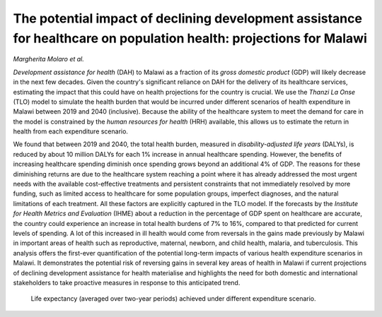 ====================================================================================================================
The potential impact of declining development assistance for healthcare on population health: projections for Malawi
====================================================================================================================

*Margherita Molaro et al.*

.. image:: header.jpg
  :width: 100%
  :alt: View of exterior of a medical clinic showing a signboard with opening hours

*Development assistance for health* (DAH) to Malawi as a fraction of its *gross domestic product* (GDP) will likely decrease in the next few decades.
Given the country's significant reliance on DAH for the delivery of its healthcare services, 
estimating the impact that this could have on health projections for the country is crucial. 
We use the *Thanzi La Onse* (TLO) model to simulate the health burden that would be incurred under different scenarios of health expenditure in Malawi between 2019 and 2040 (inclusive).
Because the ability of the healthcare system to meet the demand for care in the model is constrained by the *human resources for health* (HRH) available,
this allows us to estimate the return in health from each expenditure scenario.

We found that between 2019 and 2040, the total health burden, measured in *disability-adjusted life years* (DALYs),
is reduced by about 10 million DALYs for each 1% increase in annual healthcare spending. 
However, the benefits of increasing healthcare spending diminish once spending grows beyond an additional 4% of GDP.
The reasons for these diminishing returns are due to the healthcare system reaching a point
where it has already addressed the most urgent needs with the available cost-effective treatments and persistent constraints that not immediately resolved by more funding,
such as limited access to healthcare for some population groups, imperfect diagnoses, 
and the natural limitations of each treatment. 
All these factors are explicitly captured in the TLO model. 
If the forecasts by the *Institute for Health Metrics and Evaluation* (IHME) about a reduction in the percentage of GDP spent on healthcare are accurate,
the country could experience an increase in total health burdens of 7% to 16%,
compared to that predicted for current levels of spending. 
A lot of this increased in ill health would come from reversals in the gains made previously by Malawi in important areas of health such as 
reproductive, maternal, newborn, and child health, malaria, and tuberculosis.
This analysis offers the first-ever quantification of the potential long-term impacts of various health expenditure scenarios in Malawi.
It demonstrates the potential risk of reversing gains in several key areas of health in Malawi if current projections of declining development assistance for health materialise and 
highlights the need for both domestic and international stakeholders to take proactive measures in response to this anticipated trend.

.. figure:: life-expectancy-across-scenarios.png
   :class: with-border
   
   Life expectancy (averaged over two-year periods) achieved under different expenditure scenario.
